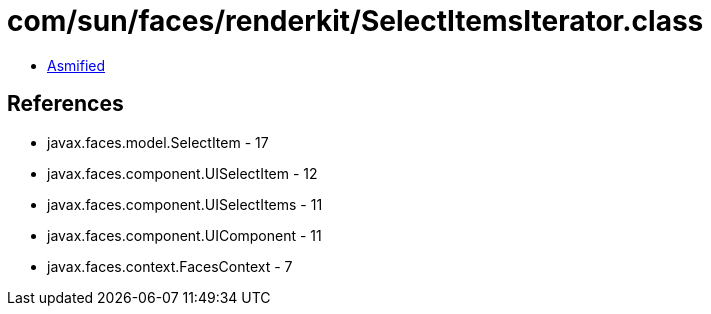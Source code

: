 = com/sun/faces/renderkit/SelectItemsIterator.class

 - link:SelectItemsIterator-asmified.java[Asmified]

== References

 - javax.faces.model.SelectItem - 17
 - javax.faces.component.UISelectItem - 12
 - javax.faces.component.UISelectItems - 11
 - javax.faces.component.UIComponent - 11
 - javax.faces.context.FacesContext - 7
